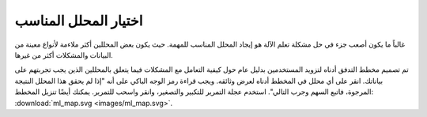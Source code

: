 اختيار المحلل المناسب
============================

غالباً ما يكون أصعب جزء في حل مشكلة تعلم الآلة هو إيجاد المحلل المناسب للمهمة. حيث يكون بعض المحللين أكثر ملاءمة لأنواع معينة من البيانات والمشكلات أكثر من غيرها.

تم تصميم مخطط التدفق أدناه لتزويد المستخدمين بدليل عام حول كيفية التعامل مع المشكلات فيما يتعلق بالمحللين الذين يجب تجربتهم على بياناتك. انقر على أي محلل في المخطط أدناه لعرض وثائقه. ويجب قراءة رمز الوجه الباكي على أنه "إذا لم يحقق هذا المحلل النتيجة المرجوة، فاتبع السهم وجرب التالي". استخدم عجلة التمرير للتكبير والتصغير، وانقر واسحب للتمرير. يمكنك أيضًا تنزيل المخطط: :download:`ml_map.svg <images/ml_map.svg>`.

.. raw:: html

  <style>
    #sk-ml-map {
      height: 80vh;
      margin: 1.5rem 0;
    }

    #sk-ml-map svg {
      height: 100%;
      width: 100%;
      border: 2px solid var(--pst-color-border);
      border-radius: 0.5rem;
    }

    html[data-theme="dark"] #sk-ml-map svg {
      filter: invert(90%) hue-rotate(180deg);
    }
  </style>

  <script src="_static/scripts/vendor/svg-pan-zoom.min.js"></script>
  <script>
    document.addEventListener("DOMContentLoaded", function () {
      const beforePan = function (oldPan, newPan) {
        const gutterWidth = 100, gutterHeight = 100;
        const sizes = this.getSizes();

        // Compute pan limits
        const leftLimit = -((sizes.viewBox.x + sizes.viewBox.width) * sizes.realZoom) + gutterWidth;
        const rightLimit = sizes.width - gutterWidth - (sizes.viewBox.x * sizes.realZoom);
        const topLimit = -((sizes.viewBox.y + sizes.viewBox.height) * sizes.realZoom) + gutterHeight;
        const bottomLimit = sizes.height - gutterHeight - (sizes.viewBox.y * sizes.realZoom);

        return {
          x: Math.max(leftLimit, Math.min(rightLimit, newPan.x)),
          y: Math.max(topLimit, Math.min(bottomLimit, newPan.y))
        };
      };

      // Limit the pan
      svgPanZoom("#sk-ml-map svg", {
        zoomEnabled: true,
        controlIconsEnabled: true,
        fit: 1,
        center: 1,
        beforePan: beforePan,
      });
    });
  </script>

  <div id="sk-ml-map">

.. raw:: html
  :file: images/ml_map.svg

.. raw:: html

  </div>